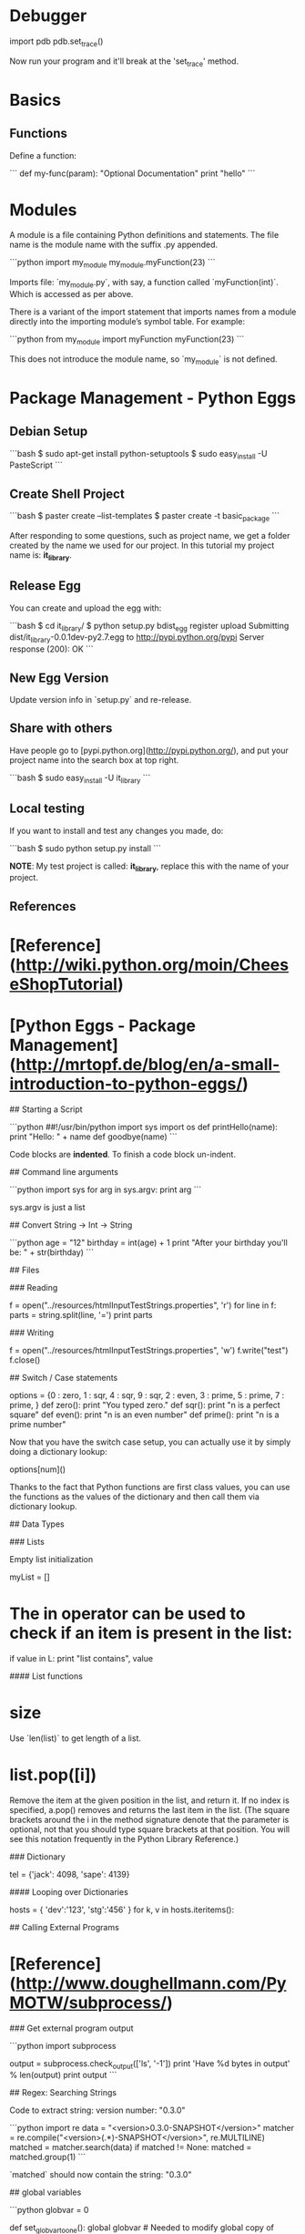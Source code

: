 * Debugger

import pdb
pdb.set_trace()

Now run your program and it'll break at the 'set_trace' method.

* Basics

** Functions

Define a function:

```
def my-func(param):
    "Optional Documentation"
    print "hello"
```

* Modules

A module is a file containing Python definitions and statements. The
file name is the module name with the suffix .py appended.  

```python
import my_module
my_module.myFunction(23)
```

Imports file: `my_module.py`, with say, a function called
`myFunction(int)`.  Which is accessed as per above.

There is a variant of the import statement that imports names from a
module directly into the importing module’s symbol table. For example:

```python
from my_module import myFunction
myFunction(23)
```

This does not introduce the module name, so `my_module` is not defined.

* Package Management - Python Eggs

** Debian Setup

```bash
$ sudo apt-get install python-setuptools
$ sudo easy_install -U PasteScript
```

** Create Shell Project

```bash
$ paster create --list-templates
$ paster create -t basic_package
```

After responding to some questions, such as project name, we get a
folder created by the name we used for our project.  In this tutorial
my project name is: **it_library**.

** Release Egg

You can create and upload the egg with:

```bash
$ cd it_library/
$ python setup.py bdist_egg register upload
Submitting dist/it_library-0.0.1dev-py2.7.egg to http://pypi.python.org/pypi
Server response (200): OK
```

** New Egg Version

Update version info in `setup.py` and re-release.

** Share with others

Have people go to [pypi.python.org](http://pypi.python.org/), and put
your project name into the search box at top right.

```bash
$ sudo easy_install -U it_library
```

** Local testing

If you want to install and test any changes you made, do:

```bash
$ sudo python setup.py install
```


**NOTE**: My test project is called: **it_library**, replace this with the name
of your project.


** References

* [Reference](http://wiki.python.org/moin/CheeseShopTutorial)
* [Python Eggs - Package Management](http://mrtopf.de/blog/en/a-small-introduction-to-python-eggs/)

# Language Reference

## Starting a Script

```python
##!/usr/bin/python
import sys
import os
def printHello(name):
    print "Hello: " + name
def goodbye(name)
```

Code blocks are **indented**.  To finish a code block un-indent.

## Command line arguments

```python
import sys
for arg in sys.argv:
    print arg
```

sys.argv is just a list

## Convert String -> Int -> String

```python
age = "12"
birthday = int(age) + 1
print "After your birthday you'll be: " + str(birthday)
```

## Files

### Reading

    f = open("../resources/htmlInputTestStrings.properties", 'r')
    for line in f:
        parts = string.split(line, '=')
        print parts

### Writing

    f = open("../resources/htmlInputTestStrings.properties", 'w')
    f.write("test")
    f.close()

## Switch / Case statements

    options = {0 : zero,
                1 : sqr,
                4 : sqr,
                9 : sqr,
                2 : even,
                3 : prime,
                5 : prime,
                7 : prime,
                }
    def zero():
        print "You typed zero.\n"
    def sqr():
        print "n is a perfect square\n"
    def even():
        print "n is an even number\n"
    def prime():
        print "n is a prime number\n"

Now that you have the switch case setup, you can actually use it by
simply doing a dictionary lookup:

    options[num]()

Thanks to the fact that Python functions are first class values, you
can use the functions as the values of the dictionary and then call
them via dictionary lookup.


## Data Types

### Lists

Empty list initialization
    
    myList = []

* The in operator can be used to check if an item is present in the list:

    if value in L:
        print "list contains", value

#### List functions

* size

Use `len(list)` to get length of a list.

* list.pop([i])

Remove the item at the given position in the list, and return it. If
no index is specified, a.pop() removes and returns the last item in
the list. (The square brackets around the i in the method signature
denote that the parameter is optional, not that you should type square
brackets at that position. You will see this notation frequently in
the Python Library Reference.)

### Dictionary

    tel = {'jack': 4098, 'sape': 4139}

#### Looping over Dictionaries

     hosts = { 'dev':'123', 'stg':'456' }
     for k, v in hosts.iteritems():

## Calling External Programs

* [Reference](http://www.doughellmann.com/PyMOTW/subprocess/)

### Get external program output

```python
import subprocess

output = subprocess.check_output(['ls', '-1'])
print 'Have %d bytes in output' % len(output)
print output
```

## Regex: Searching Strings

Code to extract string: version number: "0.3.0"

```python
import re
data = "<version>0.3.0-SNAPSHOT</version>"
matcher = re.compile("<version>(.*)-SNAPSHOT</version>", re.MULTILINE)
matched = matcher.search(data)
if matched != None:
  matched = matched.group(1)
```

`matched` should now contain the string: "0.3.0"

## global variables

```python
globvar = 0

def set_globvar_to_one():
    global globvar    # Needed to modify global copy of globvar
    globvar = 1

def print_globvar():
    print globvar     # No need for global declaration to read value of globvar

set_globvar_to_one()
print_globvar()       # Prints 1
```

